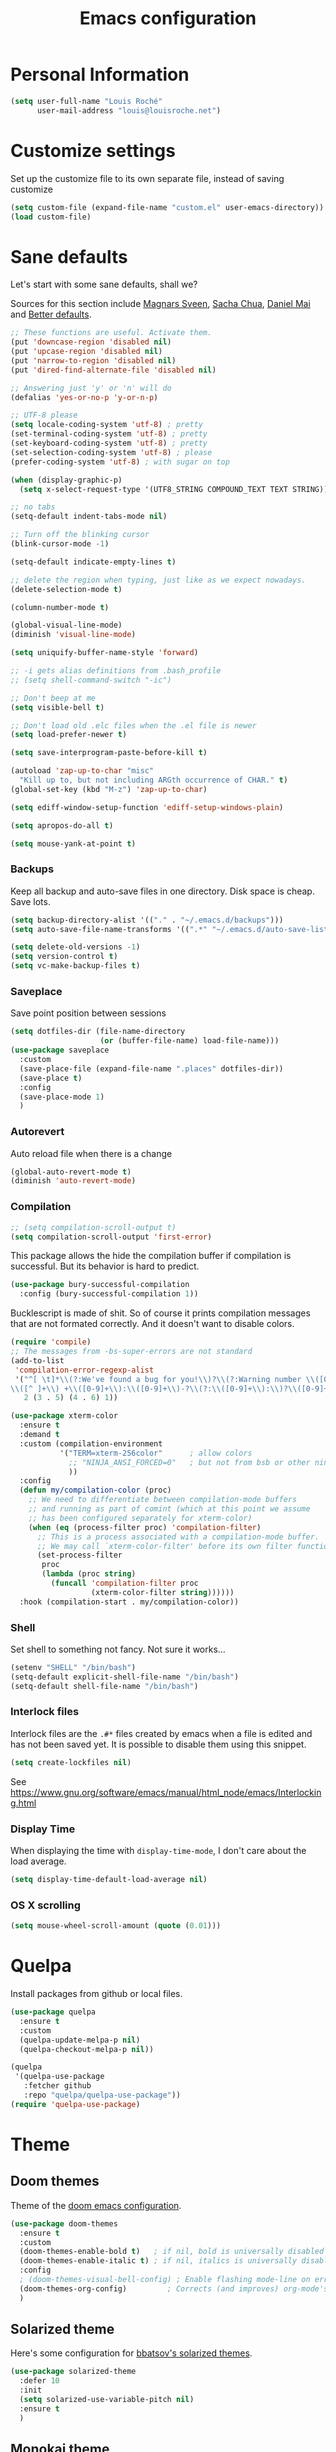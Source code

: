 #+TITLE: Emacs configuration
#+STARTUP: overview

# note: if there is at least one block marked with =:tangle yes=, all
# the other blocks won't be exported.

* Personal Information

#+BEGIN_SRC emacs-lisp
(setq user-full-name "Louis Roché"
      user-mail-address "louis@louisroche.net")
#+END_SRC

* Customize settings

Set up the customize file to its own separate file, instead of saving
customize

#+BEGIN_SRC emacs-lisp
(setq custom-file (expand-file-name "custom.el" user-emacs-directory))
(load custom-file)
#+END_SRC

* Sane defaults

Let's start with some sane defaults, shall we?

Sources for this section include [[https://github.com/magnars/.emacs.d/blob/master/settings/sane-defaults.el][Magnars Sveen]], [[http://pages.sachachua.com/.emacs.d/Sacha.html][Sacha Chua]], [[https://github.com/danielmai/.emacs.d/blob/master/config.org][Daniel
Mai]] and [[https://github.com/technomancy/better-defaults][Better defaults]].

#+BEGIN_SRC emacs-lisp
;; These functions are useful. Activate them.
(put 'downcase-region 'disabled nil)
(put 'upcase-region 'disabled nil)
(put 'narrow-to-region 'disabled nil)
(put 'dired-find-alternate-file 'disabled nil)

;; Answering just 'y' or 'n' will do
(defalias 'yes-or-no-p 'y-or-n-p)

;; UTF-8 please
(setq locale-coding-system 'utf-8) ; pretty
(set-terminal-coding-system 'utf-8) ; pretty
(set-keyboard-coding-system 'utf-8) ; pretty
(set-selection-coding-system 'utf-8) ; please
(prefer-coding-system 'utf-8) ; with sugar on top

(when (display-graphic-p)
  (setq x-select-request-type '(UTF8_STRING COMPOUND_TEXT TEXT STRING)))

;; no tabs
(setq-default indent-tabs-mode nil)

;; Turn off the blinking cursor
(blink-cursor-mode -1)

(setq-default indicate-empty-lines t)

;; delete the region when typing, just like as we expect nowadays.
(delete-selection-mode t)

(column-number-mode t)

(global-visual-line-mode)
(diminish 'visual-line-mode)

(setq uniquify-buffer-name-style 'forward)

;; -i gets alias definitions from .bash_profile
;; (setq shell-command-switch "-ic")

;; Don't beep at me
(setq visible-bell t)

;; Don't load old .elc files when the .el file is newer
(setq load-prefer-newer t)

(setq save-interprogram-paste-before-kill t)

(autoload 'zap-up-to-char "misc"
  "Kill up to, but not including ARGth occurrence of CHAR." t)
(global-set-key (kbd "M-z") 'zap-up-to-char)

(setq ediff-window-setup-function 'ediff-setup-windows-plain)

(setq apropos-do-all t)

(setq mouse-yank-at-point t)
#+END_SRC

*** Backups

Keep all backup and auto-save files in one directory. Disk space
is cheap. Save lots.

#+BEGIN_SRC emacs-lisp
(setq backup-directory-alist '(("." . "~/.emacs.d/backups")))
(setq auto-save-file-name-transforms '((".*" "~/.emacs.d/auto-save-list/" t)))

(setq delete-old-versions -1)
(setq version-control t)
(setq vc-make-backup-files t)
#+END_SRC

*** Saveplace

Save point position between sessions

#+BEGIN_SRC emacs-lisp
(setq dotfiles-dir (file-name-directory
                    (or (buffer-file-name) load-file-name)))
(use-package saveplace
  :custom
  (save-place-file (expand-file-name ".places" dotfiles-dir))
  (save-place t)
  :config
  (save-place-mode 1)
  )
#+END_SRC

*** Autorevert

Auto reload file when there is a change

#+BEGIN_SRC emacs-lisp
(global-auto-revert-mode t)
(diminish 'auto-revert-mode)
#+END_SRC

*** Compilation

#+BEGIN_SRC emacs-lisp
;; (setq compilation-scroll-output t)
(setq compilation-scroll-output 'first-error)
#+END_SRC

This package allows the hide the compilation buffer if compilation is
successful. But its behavior is hard to predict.

#+BEGIN_SRC emacs-lisp :tangle no
(use-package bury-successful-compilation
  :config (bury-successful-compilation 1))
#+END_SRC

Bucklescript is made of shit. So of course it prints compilation
messages that are not formated correctly. And it doesn't want to
disable colors.

#+BEGIN_SRC emacs-lisp
(require 'compile)
;; The messages from -bs-super-errors are not standard
(add-to-list
 'compilation-error-regexp-alist
 '("^[ \t]*\\(?:We've found a bug for you!\\)?\\(?:Warning number \\([0-9]+\\)\\)?[\n ]*\
\\([^ ]+\\) +\\([0-9]+\\):\\([0-9]+\\)-?\\(?:\\([0-9]+\\):\\)?\\([0-9]+\\)?$"
   2 (3 . 5) (4 . 6) 1))
#+END_SRC

#+BEGIN_SRC emacs-lisp
(use-package xterm-color
  :ensure t
  :demand t
  :custom (compilation-environment
           '("TERM=xterm-256color"      ; allow colors
             ;; "NINJA_ANSI_FORCED=0"   ; but not from bsb or other ninja users
             ))
  :config
  (defun my/compilation-color (proc)
    ;; We need to differentiate between compilation-mode buffers
    ;; and running as part of comint (which at this point we assume
    ;; has been configured separately for xterm-color)
    (when (eq (process-filter proc) 'compilation-filter)
      ;; This is a process associated with a compilation-mode buffer.
      ;; We may call `xterm-color-filter' before its own filter function.
      (set-process-filter
       proc
       (lambda (proc string)
         (funcall 'compilation-filter proc
                  (xterm-color-filter string))))))
  :hook (compilation-start . my/compilation-color))
#+END_SRC

*** Shell

Set shell to something not fancy. Not sure it works...

#+BEGIN_SRC emacs-lisp
(setenv "SHELL" "/bin/bash")
(setq-default explicit-shell-file-name "/bin/bash")
(setq-default shell-file-name "/bin/bash")
#+END_SRC

*** Interlock files

Interlock files are the ~.#*~ files created by emacs when a file
is edited and has not been saved yet. It is possible to disable
them using this snippet.

#+BEGIN_SRC emacs-lisp :tangle no
(setq create-lockfiles nil)
#+END_SRC

See https://www.gnu.org/software/emacs/manual/html_node/emacs/Interlocking.html

*** Display Time

When displaying the time with =display-time-mode=, I don't care about
the load average.

#+BEGIN_SRC emacs-lisp
(setq display-time-default-load-average nil)
#+END_SRC

*** OS X scrolling

#+BEGIN_SRC emacs-lisp
(setq mouse-wheel-scroll-amount (quote (0.01)))
#+END_SRC

* Quelpa

Install packages from github or local files.

#+BEGIN_SRC emacs-lisp
(use-package quelpa
  :ensure t
  :custom
  (quelpa-update-melpa-p nil)
  (quelpa-checkout-melpa-p nil))

(quelpa
 '(quelpa-use-package
   :fetcher github
   :repo "quelpa/quelpa-use-package"))
(require 'quelpa-use-package)
#+END_SRC

* Theme
** Doom themes

Theme of the [[https://github.com/hlissner/doom-emacs][doom emacs configuration]].

#+BEGIN_SRC emacs-lisp
(use-package doom-themes
  :ensure t
  :custom
  (doom-themes-enable-bold t)   ; if nil, bold is universally disabled
  (doom-themes-enable-italic t) ; if nil, italics is universally disabled
  :config
  ; (doom-themes-visual-bell-config) ; Enable flashing mode-line on errors
  (doom-themes-org-config)         ; Corrects (and improves) org-mode's native fontification.
  )
#+END_SRC

** Solarized theme

Here's some configuration for [[https://github.com/bbatsov/solarized-emacs/][bbatsov's solarized themes]].

#+BEGIN_SRC emacs-lisp :tangle no
(use-package solarized-theme
  :defer 10
  :init
  (setq solarized-use-variable-pitch nil)
  :ensure t
  )
#+END_SRC

** Monokai theme

#+BEGIN_SRC emacs-lisp :tangle no
(use-package monokai-theme
  :if (window-system)
  :ensure t
  :init
  (setq monokai-use-variable-pitch nil))
#+END_SRC

** Zenburn theme

Use zenburn in terminal by default

#+BEGIN_SRC emacs-lisp :tangle no
(use-package zenburn-theme
  :if (not window-system)
  :ensure t)
#+END_SRC

** Zerodark theme

A dark theme for Emacs, inspired from Niflheim and One Dark

#+BEGIN_SRC emacs-lisp :tangle no
(use-package zerodark-theme
  :ensure t)
#+END_SRC

** Convenient theme functions

#+BEGIN_SRC emacs-lisp
(defun switch-theme (theme)
  "Disables any currently active themes and loads THEME."
  ;; This interactive call is taken from `load-theme'
  (interactive
   (list
    (intern (completing-read "Load custom theme: "
                             (mapc 'symbol-name
                                   (custom-available-themes))))))
  (let ((enabled-themes custom-enabled-themes))
    (mapc #'disable-theme custom-enabled-themes)
    (load-theme theme t)))

(defun disable-active-themes ()
  "Disables any currently active themes listed in `custom-enabled-themes'."
  (interactive)
  (mapc #'disable-theme custom-enabled-themes))
#+END_SRC

** Choose theme

Use environment variables to choose theme.

#+BEGIN_SRC emacs-lisp
(setq my/default-theme 'doom-one-light)
(setq my/bad-id-theme 'whiteboard)

(defun my/print-env-theme (kind expected)
  (message "Looking for theme %s `%s' detected from the env..." kind expected))

(defun my/load-theme ()
  (let ((count-themes 1)
        (themes-ids (make-hash-table :size 30))
        (themes-names (make-hash-table :size 30 :test #'equal))
        (env-theme-name (getenv "EN"))
        (env-theme-id (getenv "EI")))
    (dolist (theme (custom-available-themes))
      (puthash count-themes theme themes-ids)
      (puthash (symbol-name theme) theme themes-names)
      (setq count-themes (+ 1 count-themes)))
    (when (or my/default-theme env-theme-name env-theme-id)
      (setq-local
       selected-theme
       (if env-theme-name
           (progn
             (my/print-env-theme "name" env-theme-name)
             (gethash env-theme-name themes-names my/bad-id-theme))
         (if env-theme-id
             (progn
               (my/print-env-theme "id" env-theme-id)
               (gethash (string-to-number env-theme-id) themes-ids my/bad-id-theme))
           my/default-theme)))
      (disable-active-themes)
      (message "Loading theme `%s'..." selected-theme)
      (load-theme selected-theme t))))

(my/load-theme)
#+END_SRC

** Solaire mode

=solaire-mode= is an aesthetic plugin that helps visually
distinguish file-visiting windows from other types of windows (like
popups or sidebars) by giving them a slightly different -- often
brighter -- background.

#+BEGIN_SRC emacs-lisp :tangle no
(use-package solaire-mode
  :ensure t
  :hook
  (after-change-major-mode . turn-on-solaire-mode)
  (after-revert . turn-on-solaire-mode)
  (minibuffer-setup . solaire-mode-in-minibuffer)
  :config
  (solaire-mode-swap-bg))
#+END_SRC

** Auto dim other buffers

#+BEGIN_SRC emacs-lisp :tangle no
(use-package auto-dim-other-buffers
  :ensure t
  :config (auto-dim-other-buffers-mode t))
#+END_SRC

* Font

And here's how we tell Emacs to use the font we want to use.

#+BEGIN_SRC emacs-lisp
(cond
 ((member "PragmataPro" (font-family-list))
  (set-face-attribute 'default nil :font "PragmataPro-10"))
 ((member "Ubuntu Mono" (font-family-list))
  (set-face-attribute 'default nil :font "Ubuntu Mono-10"))
 ((member "DejaVu Sans Mono" (font-family-list))
  (set-face-attribute 'default nil :font "DejaVu Sans Mono-10")))
#+END_SRC

Note: To view all fonts that are available to use, run the following:

#+BEGIN_SRC emacs-lisp :tangle no
(font-family-list)
#+END_SRC

* Terminal

Disable hl-line-mode when in a terminal.

#+BEGIN_SRC emacs-lisp
(add-hook 'after-change-major-mode-hook
          '(lambda () (hl-line-mode (if (equal major-mode 'term-mode) 0 1))))
#+END_SRC

* Mac customizations

There are configurations to make when running Emacs on macOS (hence the
"darwin" system-type check).

#+BEGIN_SRC emacs-lisp
(when (string-equal system-type "darwin")
  ;; delete files by moving them to the trash
  (setq delete-by-moving-to-trash t)
  (setq trash-directory "~/.Trash")

  ;; Don't make new frames when opening a new file with Emacs
  (setq ns-pop-up-frames nil)

  ;; set the Fn key as the hyper key
  (setq ns-function-modifier 'hyper)

  ;; Use Command-` to switch between Emacs windows (not frames)
  (bind-key "s-`" 'other-window)

  ;; Use Command-Shift-` to switch Emacs frames in reverse
  (bind-key "s-~" (lambda() () (interactive) (other-window -1)))

  ;; Because of the keybindings above, set one for `other-frame'
  (bind-key "s-1" 'other-frame)

  ;; Fullscreen!
  (setq ns-use-native-fullscreen nil) ; Not Lion style
  (bind-key "<s-return>" 'toggle-frame-fullscreen)

  ;; buffer switching
  (bind-key "s-{" 'previous-buffer)
  (bind-key "s-}" 'next-buffer)

  ;; Compiling
  (bind-key "H-c" 'compile)
  (bind-key "H-r" 'recompile)
  (bind-key "H-s" (defun save-and-recompile () (interactive) (save-buffer) (recompile)))

  ;; disable the key that minimizes emacs to the dock because I don't
  ;; minimize my windows
  ;; (global-unset-key (kbd "C-z"))

  ;; Not going to use these commands
  (put 'ns-print-buffer 'disabled t)
  (put 'suspend-frame 'disabled t))
#+END_SRC

~exec-path-from-shell~ makes the command-line path with Emacs's shell
match the same one on macOS.

#+BEGIN_SRC emacs-lisp
(use-package exec-path-from-shell
  :if (memq window-system '(mac ns))
  :ensure t
  :init
  (exec-path-from-shell-initialize))
#+END_SRC

* List buffers

ibuffer is the improved version of list-buffers.

#+BEGIN_SRC emacs-lisp
;; make ibuffer the default buffer lister.
(defalias 'list-buffers 'ibuffer)
#+END_SRC


source: http://ergoemacs.org/emacs/emacs_buffer_management.html

#+BEGIN_SRC emacs-lisp
(add-hook 'dired-mode-hook 'auto-revert-mode)

;; Also auto refresh dired, but be quiet about it
(setq global-auto-revert-non-file-buffers t)
(setq auto-revert-verbose nil)
#+END_SRC

* Projectile

#+BEGIN_SRC emacs-lisp
(use-package projectile
  :ensure t
  :init (setq projectile-keymap-prefix (kbd "C-c p"))
  :custom
  (projectile-completion-system 'helm)
  (projectile-enable-caching t)
  (projectile-switch-project-action #'helm-projectile-find-file)
  :config
  (projectile-global-mode)
  (helm-projectile-on))
#+END_SRC

#+BEGIN_SRC emacs-lisp
(use-package projectile-ripgrep
  :ensure t)
#+END_SRC

* Direnv

This direnv package works per file. It means that it will edit the
env each time the focus change from one file to another. Which also
mean that if a function like ~merlin-locate~ makes one jump into a
file not under a ~.envrc~ file the env will be lost in this file.

#+BEGIN_SRC emacs-lisp :tangle no
(use-package direnv
  :ensure t
  :config
  (direnv-mode))
#+END_SRC

* Flymake

#+BEGIN_SRC emacs-lisp
(defun next-flymake-error ()
  (interactive)
  (let ((err-buf nil))
    (condition-case err
        (setq err-buf (next-error-find-buffer))
      (error))
    (if err-buf
        (next-error)
      (progn
        (flymake-goto-next-error)
        (let ((err (get-char-property (point) 'help-echo)))
          (when err
            (message err)))))))

(use-package flymake
  :ensure t
  :bind
  ("C-c <f8>" . flymake-mode)
  ("C-c <f7>" . next-flymake-error)
  ("C-c <f6>"  . flymake-goto-next-error)
  ("<f7>" . next-error))
#+END_SRC

#+BEGIN_SRC emacs-lisp :tangle no
(use-package flymake-diagnostic-at-point
  :if (version<= "26.0" emacs-version)
  :after flymake
  :config
  (add-hook 'flymake-mode-hook #'flymake-diagnostic-at-point-mode))
#+END_SRC

* Eldoc

~eldoc-mode~ provides information about the symbol at point in the
echo area. Usually it is the signature of a function.

#+BEGIN_SRC emacs-lisp
(use-package eldoc
  :ensure t
  :hook (eval-expression-minibuffer-setup . eldoc-mode))
#+END_SRC

Display eldoc message in an overlay instead of echo area.

#+BEGIN_SRC emacs-lisp :tangle no
(use-package eldoc-overlay
  :ensure t)
#+END_SRC

#+BEGIN_SRC emacs-lisp :tangle no
(use-package eldoc-box
  :if (version<= "26.0" emacs-version)
  :quelpa ((eldoc-box :fetcher github :repo "casouri/eldoc-box"))
  :custom
  (eldoc-box-max-pixel-width 1400)
  (eldoc-box-max-pixel-height 800)
  :hook (eglot--managed-mode . eldoc-box-hover-mode-hook))
#+END_SRC

* Completion

I use company mode as a completion backend

#+BEGIN_SRC emacs-lisp
(use-package company
  :ensure t
  :custom
  (company-quickhelp-delay 0)
  (company-idle-delay nil)
  (company-tooltip-align-annotations t)
  :hook
  ((prog-mode utop-mode) . company-mode)
  :config
  (company-quickhelp-mode 1)
  :bind
  ("M-o" . company-complete))
#+END_SRC

Popup for documentation or help

#+BEGIN_SRC emacs-lisp
(use-package company-quickhelp
  :ensure t
  :bind (:map company-active-map
              ("M-h" . company-quickhelp-manual-begin))
  )
#+END_SRC

* Parentheses

Rainbow delimiters, to have a different color for each level of
=([{}])=.

#+BEGIN_SRC emacs-lisp
(use-package rainbow-delimiters
  :ensure t
  :hook (prog-mode . rainbow-delimiters-mode))
#+END_SRC

Smartparens aims to be a replacement for electric-pair-mode, paren,
autopair, paredit and other modes dedicated to balancing of
delimiters. It is supposed to be more powerful and work in every mode.

#+BEGIN_SRC emacs-lisp :tangle no
(use-package smartparens
  :ensure t
  :config
  (defun my/enable-smartparens-prog ()
    "Enable all smartparens mode."
    (interactive)
    (smartparens-mode)
    (smartparens-strict-mode)
    (show-smartparens-mode)
    (sp-use-smartparens-bindings)
    (require 'smartparens-config))
  (defun my/enable-smartparens-text ()
    "Enable minimal smartparens mode without any keybinding."
    (interactive)
    (smartparens-mode)
    (show-smartparens-mode))
  (defun sp-kill-region-or-word ()
    "Call `sp-kill-region' or `sp-backward-kill-word' depending
on whether or not a region is selected."
    (interactive)
    (if (and transient-mark-mode mark-active)
        (sp-kill-region (point) (mark))
      (sp-backward-kill-word 1)))
  :custom-face (sp-show-pair-match-content-face ((t (:inherit sp-show-pair-match-face))))
  :bind (:map smartparens-strict-mode-map ("C-w" . sp-kill-region-or-word)))
#+END_SRC

~show-paren-mode~ is smarter than smartparens to highlight between
keywords that are detected by SMIE.

#+BEGIN_SRC emacs-lisp
(use-package paren
  :ensure t
  :custom
  (show-paren-delay 0)
  (blink-matching-paren t)
  (blink-matching-paren-on-screen t)
  (show-paren-style 'expression)
  (blink-matching-paren-dont-ignore-comments t)
  :config (show-paren-mode))
#+END_SRC

It is a global minor mode. To enable it only for prog modes, this
trick can be used.

#+BEGIN_SRC emacs-lisp :tangle no
(show-paren-mode)          ;; activate the needed timer
(setq show-paren-mode nil) ;; The timer will do nothing if this is nil

(defun show-paren-local-mode ()
  (interactive)
  (make-local-variable 'show-paren-mode) ;; The value of shom-paren-mode will be local to this buffer.
  (setq show-paren-mode t))

(add-hook 'prog-mode-hook #'show-paren-local-mode)
#+END_SRC

Autopair is now replaced with electric-pair-mode.

#+BEGIN_SRC emacs-lisp
(use-package elec-pair
  :ensure t
  :config (electric-pair-mode))
#+END_SRC

When smartparens is not used, the classical paredit can be a good
backup.

#+BEGIN_SRC emacs-lisp
(use-package paredit
  :ensure t
  :config
  (defun paredit-kill-region-or-word ()
    "Call `paredit-kill-region' or `paredit-backward-kill-word' depending
on whether or not a region is selected."
    (interactive)
    (if (and transient-mark-mode mark-active)
        (paredit-kill-region (point) (mark))
      (paredit-backward-kill-word)))
  (unbind-key "M-?" paredit-mode-map)
  :hook
  ((emacs-lisp-mode dune-mode tuareg-mode) . paredit-mode))
#+END_SRC

For some modes like tuareg, I prefer to not use smartparens because it
doesn't handle the pair of keywords well. Paredit doesn't handle them
either, but it doesn't affect the default navigation function. Those
functions are working by default because tuareg is using a SMIE based
parser. Smartparens has its own version of the navigation functions
that are not good for ocaml yet.

#+BEGIN_SRC emacs-lisp :tangle no
(defun my/classic-parens ()
  "Disable smartparens and replace it with old school modes.

show-paren-mode + paredit + electric-pair-local-mode"
  (interactive)
  (smartparens-strict-mode -1)
  (smartparens-mode -1)
  (show-smartparens-mode -1)
  (show-paren-mode 1)
  (electric-pair-local-mode)
  (paredit-mode))
#+END_SRC

* Programming languages
** Ocaml/Reason
*** Utils

Util function to select where to load merlin from.

#+BEGIN_SRC emacs-lisp
(defun shell-cmd (cmd)
  "Returns the stdout output of a shell command or nil if the command returned
     an error"
  (car (ignore-errors (apply 'process-lines (split-string cmd)))))

(defun reason-cmd-where (cmd)
  (let ((where (shell-cmd cmd)))
    (if (string-equal "unknown flag ----where" where)
        nil
      where)))
(defun ocamlmerlin-where ()
  (reason-cmd-where "ocamlmerlin ----where"))
(defun refmt-where ()
  (reason-cmd-where "refmt ----where"))
(defun utop-where ()
  (reason-cmd-where "utop ----where"))
(defun opam-which (bin)
  (shell-cmd (format "opam exec -- which %s" bin)))

(setq opam-p (shell-cmd "which opam"))
(setq utop-p (shell-cmd "which utop"))
(setq reason-npm-p (utop-where))
#+END_SRC

*** Load opam

Setup environment variables using opam. To be used if the env is
not configured before to launch emacs.

#+BEGIN_SRC emacs-lisp :tangle no
(if opam-p
    (dolist (var (car (read-from-string (shell-command-to-string "opam config env --sexp"))))
      (setenv (car var) (cadr var))))
#+END_SRC

Add opam libs.

#+BEGIN_SRC emacs-lisp
(if opam-p
    (let ((opam-share (ignore-errors (car (process-lines "opam" "config" "var" "share")))))
      (when (and opam-share (file-directory-p opam-share))
        (add-to-list 'load-path (expand-file-name "emacs/site-lisp" opam-share)))))
#+END_SRC

*** ocp tools

Require ocp stuff first because of conflicts between shortcuts.
It is installed from opam, ~ensure~ is not required.

#+BEGIN_SRC emacs-lisp
(use-package ocp-indent :if (shell-cmd "which ocp-indent"))
(use-package ocp-index :if (shell-cmd "which ocp-index"))
#+END_SRC

*** caml, reasonml and tuareg modes

If no face is setup for ~merlin-type-face~, it will be set to
~caml-types-expr-face~ which is provided by ~caml~.

#+BEGIN_SRC emacs-lisp :tangle no
(use-package caml
  :ensure t)
#+END_SRC

The ~comment-continue~ variable is set so that multi lines comments
are not prefixed by ~*~. The length of ~comment-continue~ should be
the same as the length of ~comment-start~ to preserve indentation.

#+BEGIN_SRC emacs-lisp
(use-package tuareg
  :ensure t
  :bind (:map tuareg-mode-map
              ("M-;" . comment-dwim) ; restore default comment command
              ("C-w" . paredit-kill-region-or-word))
  :mode (("\\.ml[ily]?$" . tuareg-mode)
         ("\\.topml$" . tuareg-mode)
         ("\\.ocamlinit$" . tuareg-mode)
         ("^dune$" . dune-mode)
         ("^dune-project$" . dune-mode)
         ("^dune-workspace$" . dune-mode))
  :config
  (unbind-key "<backspace>" tuareg-mode-map)
  (load "tuareg-site-file")
  (defun my/setup-tuareg ()
    (interactive)
    (setq-local comment-style 'indent))
  :hook
  (tuareg-mode . my/setup-tuareg))
#+END_SRC

When using ~reason-mode~, we want to load merlin from
~node_modules~ if it is available there. Otherwise it will come
from opam.

#+BEGIN_SRC emacs-lisp
(use-package reason-mode
  :ensure t
  :bind (:map reason-mode-map
              ("C-M-\\" . refmt))
  :custom
  (refmt-width-mode 'fill)
  (refmt-command 'opam)
  :config
  (defun my/setup-reason-npm ()
    "When reason tools are only available from npm and not from an
opam switch, the configuration must be different."
    (message "Loading reason tools from npm...")
    (let* ((refmt-reason (refmt-where))
           (utop-reason (utop-where))
           (utop-base-dir (when utop-reason
                            (replace-regexp-in-string "bin/utop$" "" utop-reason)))
           (merlin-reason (ocamlmerlin-where))
           (merlin-base-dir (when merlin-reason
                              (replace-regexp-in-string "bin/ocamlmerlin$" "" merlin-reason))))
      ;; Add npm merlin.el to the emacs load path and tell emacs where to find ocamlmerlin
      (when merlin-base-dir
        (message "loading merlin from %s" (concat merlin-base-dir "share/emacs/site-lisp/"))
        (add-to-list 'load-path (concat merlin-base-dir "share/emacs/site-lisp/")))
      (when utop-base-dir
        (message "loading utop from %s" (concat utop-base-dir "share/emacs/site-lisp/"))
        (add-to-list 'load-path (concat utop-base-dir "share/emacs/site-lisp/")))
      (when refmt-reason
        (setq refmt-command refmt-reason)))
    (message "Loading reason tools from npm...done"))
  (when reason-npm-p (my/setup-reason-npm))
  (defun my/reason-npm-hook ()
    (when reason-npm-p
      (setq-local merlin-command (ocamlmerlin-where))))
  :hook (reason-mode . my/reason-npm-hook))
#+END_SRC

*** merlin

Configure merlin. Magical autocompletion and IDE features.

#+BEGIN_SRC emacs-lisp
(use-package merlin
  :custom
  (merlin-completion-with-doc t)
  (merlin-error-check-then-move nil)
  (merlin-command 'opam)
  :custom-face
  ;; (merlin-type-face ((t (:background "firebrick")))) ;; doom-one
  (merlin-type-face ((t (:background "#a0bcf8")))) ;; doom-one-light
  :bind (:map merlin-mode-map
              ;; ("M-." . merlin-locate)
              ;; ("M-," . merlin-pop-stack)
              ;; ("M-?" . merlin-occurrences)
              ("C-c m j" . merlin-jump)
              ("C-c m i" . merlin-locate-ident)
              ("C-c m e" . merlin-iedit-occurrences)
              ("C-c m d" . merlin-document))
  :hook
  ;; Start merlin on ml files
  ((reason-mode tuareg-mode) . merlin-mode)
  :config
  (setq company-backends (remove 'merlin-company-backend company-backends)))
#+END_SRC

*** merlin-eldoc

Enable automatic display of type and documentation of value at
point after a small delay. Provides a merlin backend to
~eldoc-mode~. Works for OCaml and Reason.

#+BEGIN_SRC emacs-lisp :tangle no
(quelpa '(merlin-eldoc :repo "Khady/merlin-eldoc" :fetcher github))
(add-hook 'tuareg-mode-hook #'merlin-eldoc-setup)
(add-hook 'reason-mode-hook #'merlin-eldoc-setup)
#+END_SRC

#+BEGIN_SRC emacs-lisp
(use-package merlin-eldoc
  ;; :load-path "/home/louis/Code/github/merlin-eldoc"
  :ensure t
  :custom
  (eldoc-echo-area-use-multiline-p t)
  (merlin-eldoc-max-lines 8)
  (merlin-eldoc-max-lines-function-arguments 1)
  (merlin-eldoc-type-verbosity 'min)
  (merlin-eldoc-function-arguments nil)
  (merlin-eldoc-doc nil)
  ;; start to replace merlin-eldoc with merlin-lsp
  (merlin-eldoc-type nil)
  :bind (:map merlin-mode-map
              ("C-c m p" . merlin-eldoc-jump-to-prev-occurrence)
              ("C-c m n" . merlin-eldoc-jump-to-next-occurrence))
  :hook ((tuareg-mode reason-mode) . merlin-eldoc-setup))
#+END_SRC

*** utop

#+BEGIN_SRC emacs-lisp
(use-package utop
  :if utop-p
  :diminish utop-minor-mode
  :custom (utop-edit-command t)
  :config
  (defun my/setup-utop (cmd &optional name)
    (setq my/utop-name (if name name cmd))
    (setq utop-command (format "%s -emacs" cmd))
    (setq utop-prompt
          (lambda ()
            (let ((prompt (format "%s[%d]> " my/utop-name utop-command-number)))
              (add-text-properties 0 (length prompt) '(face utop-prompt) prompt)
              prompt)))
    (utop-minor-mode))
  (defun my/setup-utop-tuareg ()
    (my/setup-utop "opam exec -- utop" "utop"))
  (defun my/setup-utop-reason ()
    (my/setup-utop "opam exec -- rtop" "rtop"))
  (defun my/setup-utop-dune (&optional path from)
    (let* ((from (if from from default-directory))
           (path (if path path default-directory))
           (rel-path-to (file-relative-name path from))
           (cmd (format "dune-utop.sh %S %S" from rel-path-to))
           (path-dirname (file-name-nondirectory (directory-file-name (file-name-directory path))))
           (name (format "[dune %s]" path-dirname)))
      (my/setup-utop cmd name)))
  :hook
  (tuareg-mode . my/setup-utop-tuareg)
  (reason-mode . my/setup-utop-reason))
#+END_SRC

*** Dune

#+BEGIN_SRC emacs-lisp
(use-package dune-flymake)
(use-package dune)
#+END_SRC

*** ocamlformat

#+BEGIN_SRC emacs-lisp
(use-package ocamlformat
  :commands (ocamlformat ocamlformat-before-save)
  :bind (:map tuareg-mode-map
              ("M-<iso-lefttab>" . ocamlformat)))
#+END_SRC

*** lsp

It is possible to use the ~ocaml-language-server~, which is a lsp
server for ocaml and reason, rather than calling merlin directly. It
also comes with some nice UI if ~lsp-ui~ is installed.

I find it not as complete or neat than using merlin + merlin-eldoc for
now, so this is not enabled by default.

#+BEGIN_SRC emacs-lisp :tangle no
(use-package lsp-ocaml
  :ensure t
  :hook (tuareg-mode . lsp-ocaml-enable))
#+END_SRC

~ocaml-language-server~ has to be in the path. It can be installed
with yarn global. It will be in ~yarn global bin~.

#+begin_src emacs-lisp
(defun my/merlin-lsp--current-font-among-fonts-p (pos fonts)
  "If current font at POS is among FONTS."
  (let* ((fontfaces (get-text-property pos 'face)))
    (when (not (listp fontfaces))
      (setf fontfaces (list fontfaces)))
    (delq nil
          (mapcar (lambda (f)
                    (member f fonts))
                  fontfaces))))

(defun my/merlin-lsp--in-comment-p (pos)
  "Return non-nil if character at POS is comment or documentation.
This is done by comparing font face.  So a mode such as
`tuareg-mode' or `reason-mode' must be activated in the buffer
before to call this function."
  (my/merlin-lsp--current-font-among-fonts-p pos '(font-lock-comment-face
                                                     font-lock-comment-delimiter-face
                                                     font-lock-doc-face)))

(defun my/merlin-lsp--in-string-p (pos)
  "Return non-nil if character at POS is string.
This is done by comparing font face.  So a mode such as
`tuareg-mode' or `reason-mode' must be activated in the buffer
before to call this function."
  (my/merlin-lsp--current-font-among-fonts-p pos '(font-lock-string-face)))

(defun my/merlin-lsp--in-keyword-p (pos)
  "Return non-nil if character at POS is keyword.
This is done by comparing font face.  So a mode such as
`tuareg-mode' or `reason-mode' must be activated in the buffer
before to call this function."
  (my/merlin-lsp--current-font-among-fonts-p pos '(tuareg-font-lock-governing-face
                                                     font-lock-keyword-face)))

(defun my/merlin-lsp--in-operator-p (pos)
  "Return non-nil if character at POS is operator.
This is done by comparing font face.  So a mode such as
`tuareg-mode' or `reason-mode' must be activated in the buffer
before to call this function."
  (my/merlin-lsp--current-font-among-fonts-p pos '(tuareg-font-lock-operator-face)))

(defun my/merlin-lsp--valid-type-position-p (pos)
  "Return non-nil if POS is in a place valid to get a type."
  (let ((symbol (thing-at-point 'symbol))
        (operator (my/merlin-lsp--in-operator-p pos))
        (string (my/merlin-lsp--in-string-p pos))
        (comment (my/merlin-lsp--in-comment-p pos))
        (keyword (my/merlin-lsp--in-keyword-p pos)))
    (and (or symbol operator string)
         (not comment)
         (or (not keyword) string))))


(use-package helm-lsp :ensure t)
(use-package lsp-ui
  :ensure t
  :custom
  (lsp-ui-doc-position 'bottom)
  (lsp-ui-doc-header t)
  (lsp-ui-sideline-enable nil)
  (lsp-ui-peek-peek-height 5))
(use-package company-lsp
  :ensure t
  :custom
  (company-lsp-cache-candidates nil)
  :config
  (push 'company-lsp company-backends))
(use-package lsp-mode
  :ensure t
  :custom
  ;; (lsp-print-io t)
  ;; (lsp-trace t)
  (lsp-eldoc-render-all nil)
  :config
  (lsp-register-client
   (make-lsp-client
    :new-connection (lsp-stdio-connection
                     (lambda () (opam-which "ocamlmerlin-lsp")))
    :major-modes '(caml-mode tuareg-mode reason-mode)
    :server-id 'ocamlmerlin-lsp))
  (defun my/merlin-lsp--on-hover ()
    (when (my/merlin-lsp--valid-type-position-p (point))
      (lsp-hover)))
  (defun my/merlin-lsp-setup-eldoc ()
    (setq-local lsp-eldoc-hook '(my/merlin-lsp--on-hover)))
  :bind (:map lsp-ui-mode-map
              ([remap xref-find-references] . lsp-ui-peek-find-references))
  :hook
  ((tuareg-mode reason-mode) . lsp)
  ((tuareg-mode reason-mode) . my/merlin-lsp-setup-eldoc))
#+end_src

#+BEGIN_SRC fish
yarn global add ocaml-language-server
#+END_SRC

** Typescript

#+BEGIN_SRC emacs-lisp
(use-package tide
  :ensure t
  :bind (:map tide-mode-map
              ("M-?" . tide-references)
              ("C-c C-e" . tide-rename-symbol)
              ("C-c C-x" . flycheck-next-error))
  :init
  (defun my/setup-tide-mode ()
    (interactive)
    (tide-setup)
    (flycheck-mode +1)
    (setq flycheck-check-syntax-automatically '(save mode-enabled idle-change))
    ;; (flycheck-add-next-checker 'typescript-tide '(t . typescript-tslint) 'append)
    (eldoc-mode +1)
    (tide-hl-identifier-mode +1)
    ;; company is an optional dependency. You have to
    ;; install it separately via package-install
    ;; `M-x package-install [ret] company`
    (company-mode +1))
  :hook
  ((typescript-mode js2-mode) . my/setup-tide-mode))
  ;; (add-hook 'typescript-mode-hook #'setup-tide-mode)
  ;; (add-hook 'js2-mode-hook #'setup-tide-mode))
#+END_SRC

** Javascript

#+BEGIN_SRC emacs-lisp :tangle no
(use-package indium
  :ensure t)
#+END_SRC

#+BEGIN_SRC emacs-lisp
(use-package js2-mode
  :ensure t
  :mode "\\.js\\'"
  :custom
  (js-indent-level 2)
  )
#+END_SRC

#+BEGIN_SRC emacs-lisp
(use-package web-mode
  :ensure t)
#+END_SRC

** Json

#+BEGIN_SRC emacs-lisp
(use-package json-mode
  :ensure t)
#+END_SRC

#+BEGIN_SRC emacs-lisp
(use-package json-reformat
  :ensure t
  :custom
  (json-reformat:indent-width 1)
  )
#+END_SRC

Based on [[https://emacs.cafe/emacs/guest-post/2017/06/26/hierarchy.html][hierarchy.el]]:

#+BEGIN_SRC emacs-lisp
(use-package tree-mode
  :ensure t)

(use-package json-navigator
  :ensure t)
#+END_SRC

** Python

Python has a big jedi package to have completion and many other nice things.

#+BEGIN_SRC emacs-lisp :tangle no
(use-package jedi
  :ensure t)
#+END_SRC

** Rust

#+BEGIN_SRC emacs-lisp
(use-package rust-mode
  :ensure t
  :defer t)
#+END_SRC

** Markdown

#+BEGIN_SRC emacs-lisp
(use-package markdown-mode
  :ensure t)
#+END_SRC

** Protobuf

#+BEGIN_SRC emacs-lisp
(use-package protobuf-mode
  :ensure t)
#+END_SRC

** Puppet

#+BEGIN_SRC emacs-lisp
(use-package puppet-mode
  :ensure t)
#+END_SRC

** Yaml

#+BEGIN_SRC emacs-lisp
(use-package yaml-mode
  :ensure t)
#+END_SRC

** Nginx

#+BEGIN_SRC emacs-lisp
(use-package nginx-mode
  :ensure t)
#+END_SRC

** Lisp

#+BEGIN_SRC emacs-lisp
(use-package macrostep
  :ensure t
  :bind ("C-c e m" . macrostep-expand))
#+END_SRC

#+BEGIN_SRC emacs-lisp
(use-package elisp-def
  :ensure t
  :hook (emacs-lisp-mode . elisp-def-mode))
#+END_SRC

~package-lint~ to check files that are emacs libraries

#+BEGIN_SRC emacs-lisp
(use-package package-lint
  :ensure t)
#+END_SRC

** Fish

I use fish as a shell

#+BEGIN_SRC emacs-lisp
(use-package fish-completion
  :ensure t
  :config (when (and (executable-find "fish")
                     (require 'fish-completion nil t))
            (global-fish-completion-mode)))
#+END_SRC

#+BEGIN_SRC emacs-lisp
(use-package fish-mode
  :ensure t)
#+END_SRC

*** dir locals

Then it is possible to create a ~.dir-locals.el~ file to setup
compilation and utop commands.

#+BEGIN_SRC emacs-lisp :tangle no
((nil
  (eval progn
        (require 'projectile)
        (puthash
         (projectile-project-root)
         "make -C backend/api byte" projectile-compilation-cmd-map)))
 ("src"
  (tuareg-mode
   (eval progn
         (my/setup-utop-dune
          (format "%sbackend/api/src/" (projectile-project-root)))))))
#+END_SRC

* Whitespace

#+BEGIN_SRC emacs-lisp
(use-package whitespace
  :ensure t
  :diminish global-whitespace-mode
  :custom
  (whitespace-style '(face empty tabs lines-tail trailing))
  (whitespace-line-column 160)
  :config
  (global-whitespace-mode t)
  )
#+END_SRC

* Editorconfig

Same indentation rules everywhere.

#+BEGIN_SRC emacs-lisp
(use-package editorconfig
  :diminish
  :ensure t
  :config (editorconfig-mode t))
#+END_SRC

* Indentation

#+BEGIN_SRC emacs-lisp
(use-package aggressive-indent
  :ensure t
  ;; :config
  ;; (global-aggressive-indent-mode 1)
  ;; (dolist (mode '(tuareg-mode reason-mode))
  ;;   (add-to-list 'aggressive-indent-excluded-modes mode))
  )
#+END_SRC

* Evil

I will use it, one day... For now it is used to jump from opening
to closing keywords in ocaml.

#+BEGIN_SRC emacs-lisp :tangle no
(use-package evil
  :ensure t)
#+END_SRC

When jumping between sexp does not work, it might be useful to use
this ~evil-matchit~ package. It contains some bugs for ocaml.

#+BEGIN_SRC emacs-lisp :tangle no
(use-package evil-matchit
  :ensure t
  :config (global-evil-matchit-mode 1)
  :bind ("C-%" . evilmi-jump-items))
#+END_SRC

* Git

Number of columns in a git commit message

#+BEGIN_SRC emacs-lisp
(setq git-commit-summary-max-length 72)
#+END_SRC

** Magit

A great interface for git projects. It's much more pleasant to use
than the git interface on the command line. Use an easy keybinding to
access magit.

#+BEGIN_SRC emacs-lisp
(use-package magit
  :ensure t
  :custom
  (magit-display-buffer-function #'magit-display-buffer-fullframe-status-v1)
  (magit-log-margin '(t "%Y-%m-%d %H:%M " magit-log-margin-width t 18)))
#+END_SRC
** Forge

#+BEGIN_SRC emacs-lisp
(use-package forge
  :ensure t
  :after magit
  :config
  (add-to-list 'forge-alist
               '("git.ahrefs.com"
                 "git.ahrefs.com/api"
                 "git.ahrefs.com"
                 forge-github-repository)))
#+END_SRC

** Magithub

#+BEGIN_SRC emacs-lisp :tangle no
(use-package magithub
  :after magit
  :ensure t
  :config
  ; (add-to-list 'magithub-github-hosts "git.ahrefs.com")
  (magithub-feature-autoinject t))
#+END_SRC

** git links

For magit buffers
https://github.com/magit/orgit

#+BEGIN_SRC emacs-lisp
(use-package orgit
  :ensure t)
#+END_SRC

All git links
https://orgmode.org/worg/org-contrib/org-git-link.html

#+BEGIN_SRC emacs-lisp
(use-package org-git-link)
#+END_SRC

** Git gutter

~git-gutter~ is explicitely installed because it can't be diminished
from ~git-gutter-fringe~.

#+BEGIN_SRC emacs-lisp
(use-package git-gutter
  :ensure t
  :diminish
  )

(use-package git-gutter-fringe
  :ensure t
  :custom
  (git-gutter-fr:side 'right-fringe)
  :config
  (set-face-foreground 'git-gutter-fr:modified "yellow")
  (set-face-foreground 'git-gutter-fr:added    "blue")
  (set-face-foreground 'git-gutter-fr:deleted  "white")
  (global-git-gutter-mode)
  )
#+END_SRC

** Github
*** git-link

There are plenty of alternatives. This one seems to work, so why
bother with other packages?

#+BEGIN_SRC emacs-lisp
(use-package git-link
  :ensure t
  :custom (git-link-use-commit 't)
  :config (add-to-list 'git-link-remote-alist
               '("git\\.ahrefs\\.com" git-link-github)))
#+END_SRC

* Mercurial
** Monky

#+BEGIN_SRC emacs-lisp :tangle no
(use-package monky
  :ensure t)
#+END_SRC

** ahg

#+BEGIN_SRC emacs-lisp :tangle no
(use-package ahg
  :ensure t)
#+END_SRC

* Helm

https://github.com/emacs-helm/helm/wiki/Fuzzy-matching

#+BEGIN_SRC emacs-lisp
(use-package helm
  :ensure t
  :diminish helm-mode
  :config
  (helm-mode t)
  :custom
  (helm-mode-fuzzy-match t)
  (helm-completion-in-region-fuzzy-match t)
  (helm-M-x-fuzzy-match t)
  (helm-recentf-fuzzy-match t)
  (helm-ff-fuzzy-matching t)
  (helm-buffers-fuzzy-matching t)
  :bind (("C-c h" . helm-command-prefix)
         ("C-x b" . helm-mini)
         ("C-`" . helm-resume)
         ("M-x" . helm-M-x)
         ("M-y" . helm-show-kill-ring)
         ("C-x C-f" . helm-find-files)))
#+END_SRC

#+BEGIN_SRC emacs-lisp
(use-package helm-projectile
  :ensure t
  :config
  (helm-projectile-on))
#+END_SRC

#+BEGIN_SRC emacs-lisp
(use-package helm-swoop
  :ensure t
  :bind
  ("C-S-s" . helm-swoop)
  ("M-i" . helm-multi-swoop-projectile)
  ("M-I" . helm-swoop-back-to-last-point))
#+END_SRC

#+BEGIN_SRC emacs-lisp :tangle no
(use-package helm-ag
  :ensure t)
#+END_SRC

#+BEGIN_SRC emacs-lisp :tangle no
(use-package org-projectile-helm
  :ensure t)
#+END_SRC

* Restclient

See [[http://emacsrocks.com/e15.html][Emacs Rocks! Episode 15]] to learn how restclient can help out with
testing APIs from within Emacs. The HTTP calls you make in the buffer
aren't constrainted within Emacs; there's the
=restclient-copy-curl-command= to get the equivalent =curl= call
string to keep things portable.

#+BEGIN_SRC emacs-lisp
(use-package restclient
  :ensure t
  :mode ("\\.restclient\\'" . restclient-mode))
#+END_SRC

* Elasticsearch

It is convenient to be able to query elasticsearch from emacs. It can
be done from restclient or ob-html. But ~es-mode~ comes with some nice
things like tables when using ~ob-elasticsearch~.

#+BEGIN_SRC emacs-lisp
(use-package es-mode
  :ensure t)
#+END_SRC

* Org mode
** Installation

Although Org mode ships with Emacs, the latest version can be installed externally. The configuration here follows the [[http://orgmode.org/elpa.html][Org mode ELPA installation instructions]].
#+BEGIN_SRC emacs-lisp
(use-package org
  :pin "org"
  :ensure org-plus-contrib
  :bind (("C-c l" . org-store-link)
         ("C-c c" . org-capture)
         ("C-c a" . org-agenda)))
#+END_SRC

On Org mode version 9 I wasn't able to execute source blocks out of the box. [[https://emacs.stackexchange.com/a/28604][Others have ran into the same issue too]]. The solution is to remove the .elc files from the package directory:

#+BEGIN_SRC sh :var ORG_DIR=(let* ((org-v (cadr (split-string (org-version nil t) "@"))) (len (length org-v))) (substring org-v 1 (- len 2)))
echo "removing $(ls -1 ${ORG_DIR}/*.elc | wc -l) files from ${ORG_DIR}"
rm -f ${ORG_DIR}/*.elc
#+END_SRC

** Org extentions installation

Enable =org-tempo= to enable =<s= template expansion

#+begin_src emacs-lisp
(use-package org-tempo)
(add-to-list 'org-structure-template-alist '("w" . "src emacs-lisp"))
#+end_src

=ob-http=: curl queries from org files.

#+BEGIN_SRC emacs-lisp
(use-package ob-http
  :ensure t)
#+END_SRC

=ob-restclient=: an alternative

#+BEGIN_SRC emacs-lisp
(use-package ob-restclient
  :ensure t)
#+END_SRC

It comes with a completion backend for company

#+BEGIN_SRC emacs-lisp :tangle no
(use-package company-restclient
  :ensure t
  :config (add-to-list 'company-backends 'company-restclient))
#+END_SRC

=org-projectile=: org todo per project

#+BEGIN_SRC emacs-lisp :tangle no
(use-package org-projectile
  :bind (("C-c n p" . org-projectile-project-todo-completing-read))
  :config
  (progn
    (setq org-projectile-projects-file
          "/your/path/to/an/org/file/for/storing/projects.org")
    (setq org-agenda-files (append org-agenda-files (org-projectile-todo-files)))
    (push (org-projectile-project-todo-entry) org-capture-templates))
  :ensure t)
#+END_SRC

Use =htmlize= to export org to html.

#+BEGIN_SRC emacs-lisp
(use-package htmlize
  :ensure t)
#+END_SRC

#+BEGIN_SRC emacs-lisp
(use-package ox-epub
  :ensure t)
#+END_SRC

** Org agenda

Load all notes from the =~/Notes/*.org= files.

#+BEGIN_SRC emacs-lisp
(setq org-agenda-files (file-expand-wildcards "~/Notes/*.org"))
#+END_SRC

Learned about [[https://github.com/sachac/.emacs.d/blob/83d21e473368adb1f63e582a6595450fcd0e787c/Sacha.org#org-agenda][this =delq= and =mapcar= trick from Sacha Chua's config]].

#+BEGIN_SRC emacs-lisp :tangle no
(setq org-agenda-files
      (delq nil
            (mapcar (lambda (x) (and (file-exists-p x) x))
                    '("~/Notes"))))
#+END_SRC

Easy standup at work.

#+BEGIN_SRC emacs-lisp
(setq org-enforce-todo-dependencies t)
(setq org-log-done 'time)

(defun my/date-n-days-ago (n)
  (format-time-string "[%Y-%m-%d]" (time-subtract (current-time) (days-to-time n))))

(setq org-agenda-custom-commands
      '(("w" . "Standup")
        ("wd" "Week day"
         ((tags (concat "+TODO=\"DONE\"" "+CLOSED>=\"" (my/date-n-days-ago 1) "\""))
          (todo "IN-PROGRESS")
          (tags-todo "+TODO=\"TODO\"+@URGENT")
          (tags-todo (concat "+DEADLINE<=\"" (my/date-n-days-ago 0) "\""))
          (tags-todo (concat "+DEADLINE>\"" (my/date-n-days-ago 0) "\""))
          (tags-todo "@inbox")
          )
         "yesterday")
        ("we" "Weekend"
         ((tags (concat "+TODO=\"DONE\"+CLOSED>=\"" (my/date-n-days-ago 3) "\""))
          (todo "IN-PROGRESS")
          (tags-todo "+@URGENT+TODO=\"TODO\"")
          (tags-todo (concat "+DEADLINE<=\"" (my/date-n-days-ago 0) "\""))
          (tags-todo (concat "+DEADLINE>\"" (my/date-n-days-ago 0) "\""))
          (tags-todo "@inbox")
          )
         "last 3 days")
        ("1" "ongoing work" tags-tree
         (concat
          "+TODO=\"DONE\"+CLOSED>=\"" (my/date-n-days-ago 1) "\""
          "|+TODO=\"IN-PROGRESS\""
          "|+@URGENT+TODO=\"TODO\""
          ))
        ))
#+END_SRC

Some config

#+BEGIN_SRC emacs-lisp
(setq org-refile-targets (quote (("ahrefs.org" :tag . "done")
                                 ("ahrefs.org" :regexp . "Tasks"))))
(setq org-outline-path-complete-in-steps nil)         ; Refile in a single go
(setq org-refile-use-outline-path t)                  ; Show full paths for refiling
(setq org-agenda-tags-column -100) ; take advantage of the screen width

(setq org-capture-templates '(("a" "Todo [inbox]" entry
                               (file+headline "~/Notes/ahrefs.org" "Inbox")
                               "** TODO %i%?")
                              ("t" "Deadline [inbox]" entry
                               (file+headline "~/Notes/ahrefs.org" "Inbox")
                               "** TODO %i%? %^g\n   DEADLINE:%^{Deadline}t")
                              ))

;; Place tags close to the right-hand side of the window
(add-hook 'org-finalize-agenda-hook 'place-agenda-tags)
(defun place-agenda-tags ()
  "Put the agenda tags by the right border of the agenda window."
  (setq org-agenda-tags-column (- 4 (window-width)))
  (org-agenda-align-tags))
#+END_SRC

** Org setup

Speed commands are a nice and quick way to perform certain actions
while at the beginning of a heading. It's not activated by default.

See the doc for speed keys by checking out [[elisp:(info%20"(org)%20speed%20keys")][the documentation for
speed keys in Org mode]].

#+BEGIN_SRC emacs-lisp
(setq org-use-speed-commands t)
#+END_SRC

#+BEGIN_SRC emacs-lisp
(setq org-image-actual-width 550)
#+END_SRC

#+BEGIN_SRC emacs-lisp
(setq org-highlight-latex-and-related '(latex script entities))
#+END_SRC

Disable =validate= link at the end of html export

#+BEGIN_SRC emacs-lisp
(setq org-html-validation-link nil)
#+END_SRC

#+BEGIN_SRC emacs-lisp
(setq org-startup-folded 'fold)
#+END_SRC

#+BEGIN_SRC emacs-lisp
(setq org-html-htmlize-output-type 'css)
#+END_SRC

#+BEGIN_SRC emacs-lisp
(setq org-adapt-indentation nil)
#+END_SRC

** Org babel languages

#+BEGIN_SRC emacs-lisp
(org-babel-do-load-languages
 'org-babel-load-languages
 '((python . t)
   (C . t)
   (calc . t)
   (latex . t)
   (java . t)
   (ruby . t)
   (lisp . t)
   (scheme . t)
   (shell . t)
   (sqlite . t)
   (js . t)
   (http . t)
   (restclient . t)
   (elasticsearch . t)))
#+END_SRC

It is possible to skip the confimation evaluation for a set of
languages. Not enabled.

#+BEGIN_SRC emacs-lisp :tangle no
(defun my-org-confirm-babel-evaluate (lang body)
  "Do not confirm evaluation for these languages."
  (not (or (string= lang "C")
           (string= lang "java")
           (string= lang "python")
           (string= lang "emacs-lisp")
           (string= lang "sqlite"))))
(setq org-confirm-babel-evaluate 'my-org-confirm-babel-evaluate)
#+END_SRC

** Org babel/source blocks

I like to have source blocks properly syntax highlighted and with the
editing popup window staying within the same window so all the windows
don't jump around. Also, having the top and bottom trailing lines in
the block is a waste of space, so we can remove them.

I noticed that fontification doesn't work with markdown mode when the
block is indented after editing it in the org src buffer---the leading
=#s= for headers don't get fontified properly because they appear as Org
comments. Setting ~org-src-preserve-indentation~ makes things
consistent as it doesn't pad source blocks with leading spaces.

#+BEGIN_SRC emacs-lisp
(setq org-src-fontify-natively t
      org-src-window-setup 'current-window
      org-src-strip-leading-and-trailing-blank-lines t
      org-src-preserve-indentation t
      org-src-tab-acts-natively t)
#+END_SRC

** Org publish

#+BEGIN_SRC emacs-lisp
(setq org-publish-project-alist
      '(("posts-org"
         :base-directory "~/Notes/posts"
         :base-extension "org"
         :publishing-directory "~/Notes/publish"
         :publishing-function org-html-publish-to-html
         :htmlized-source t
         :html-doctype "html5"
         :html-head-include-default-style nil
         :html-html5-fancy t
         :html-htmlized-css-url "/org.css" ; from https://github.com/gongzhitaao/orgcss
         :section-numbers nil
         :auto-sitemap t
         :html-postamble
         "<a class=\"author\" href=\"https://khady.info\">%a</a> <span class=\"date\">%d</span>
          <span class=\"creator\">%c</span>"
         :html-link-home "archive.html"
         :sitemap-filename "archive.org"
         :sitemap-title "Archive"
         :sitemap-sort-files anti-chronologically
         :sitemap-style list
         :with-statistics-cookies nil)
        ("posts-static"
         :base-directory "~/Notes/posts/"
         :base-extension "css"
         :publishing-directory "~/Notes/publish/"
         :recursive t
         :publishing-function org-publish-attachment)
        ("posts" :components ("posts-org" "posts-static"))))
#+END_SRC

#+BEGIN_SRC emacs-lisp
(add-to-list 'org-structure-template-alist
             '("b" . "#+TITLE: ?
,#+DATE: ?
,#+DESCRIPTION: ?
,#+KEYWORDS: ?
,#+LANGUAGE: en
,#+BEGIN_PREVIEW
,#+END_PREVIEW"))
#+END_SRC

* Iedit

#+BEGIN_SRC emacs-lisp
(use-package iedit
  :ensure t)
#+END_SRC

* Expand region

Expand region increases the selected region by semantic units. Just
keep pressing the key until it selects what you want.

#+BEGIN_SRC emacs-lisp :tangle no
(use-package expand-region
  :ensure t
  :bind
  ("C-=" . 'er/expand-region)
  )
#+END_SRC

* Multiple cursors

#+BEGIN_SRC emacs-lisp
(use-package multiple-cursors
  :ensure t
  :bind
  ("C-<" . mc/mark-previous-like-this)
  ("C->" . mc/mark-next-like-this)
  )
#+END_SRC

* Linum

It's seems to be a challenge to display line numbers. For
performances reasons, people say to use ~nlinum~. But I can't do
customization as with the normal linum mode.

#+BEGIN_SRC emacs-lisp
(use-package linum
  :custom
  (linum-format " %2d") ; numbers in the line gutter don't touch the left
  :config
  (global-linum-mode)
  (defcustom linum-disabled-modes-list '(eshell-mode wl-summary-mode compilation-mode org-mode text-mode dired-mode doc-view-mode)
    "* List of modes disabled when global linum mode is on"
    :type '(repeat (sexp :tag "Major mode"))
    :tag " Major modes where linum is disabled: "
    :group 'linum
    )
  (defcustom linum-disable-starred-buffers 't
    "* Disable buffers that have stars in them like *Gnu Emacs*"
    :type 'boolean
    :group 'linum)

  (defun linum-on ()
    "* When linum is running globally, disable line number in modes defined in `linum-disabled-modes-list'. Changed by linum-off. Also turns off numbering in starred modes like *scratch*"

    (unless (or (minibufferp) (member major-mode linum-disabled-modes-list)
                (and linum-disable-starred-buffers (string-match "*" (buffer-name)))
                )
      (linum-mode 1)))
  )

#+END_SRC

#+BEGIN_SRC emacs-lisp :tangle no
(use-package nlinum
  :ensure t)
#+END_SRC

#+BEGIN_SRC emacs-lisp :tangle no
(use-package nlinum-relative
  :ensure t)
#+END_SRC

* Helpful

#+BEGIN_SRC emacs-lisp
(use-package helpful
  :ensure t
  :bind
  ("C-h f" . helpful-callable)
  ("C-h v" . helpful-variable)
  ("C-h k" . helpful-key))
#+END_SRC

* Regexp

I never took time to really use this...

#+BEGIN_SRC emacs-lisp :tangle no
(use-package visual-regexp
  :ensure t)
#+END_SRC

#+BEGIN_SRC emacs-lisp :tangle no
(use-package visual-regexp-steroids
  :ensure t)
#+END_SRC

* Undo Tree

#+BEGIN_SRC emacs-lisp
(use-package undo-tree
  :ensure t
  :diminish
  :config
  (global-undo-tree-mode)
  )
#+END_SRC

* Big files/lines

#+BEGIN_SRC emacs-lisp
(use-package vlf
  :ensure t)
#+END_SRC

* Scratch

Convenient package to create =*scratch*= buffers that are based on the
current buffer's major mode. This is more convienent than manually
creating a buffer to do some scratch work or reusing the initial
=*scratch*= buffer.

#+BEGIN_SRC emacs-lisp
(use-package scratch
  :ensure t
  :commands scratch)
#+END_SRC

* GDB

#+BEGIN_SRC emacs-lisp
(setq-default gdb-many-windows t)
#+END_SRC

* Frame/windows management
** Winner

Keep an history of window positions and jump back to any previous
configuration.

#+BEGIN_SRC emacs-lisp
(use-package winner
  :ensure t
  :config
  (winner-mode))
#+END_SRC

** Resize

Convenient keybindings to resize windows.

#+BEGIN_SRC emacs-lisp
(bind-key "M-S-C-<left>" 'shrink-window-horizontally)
(bind-key "M-S-C-<right>" 'enlarge-window-horizontally)
(bind-key "M-S-C-<down>" 'shrink-window)
(bind-key "M-S-C-<up>" 'enlarge-window)
#+END_SRC

** Windmove

Bind arrow keys to move between windows:

#+BEGIN_SRC emacs-lisp :tangle no
(bind-key "M-<up>" 'windmove-up)
(bind-key "M-<down>" 'windmove-down)
(bind-key "M-<right>" 'windmove-right)
(bind-key "M-<left>" 'windmove-left)
#+END_SRC

It could be done like this too:

#+BEGIN_SRC emacs-lisp :tangle no
(use-package windmove
  :config
  (windmove-default-keybindings 'ctrl))
#+END_SRC

Combine windmove with framemove

#+BEGIN_SRC emacs-lisp :tangle no
(use-package framemove
  :quelpa ((framemove :fetcher github :repo "emacsmirror/framemove"))
  :custom (framemove-hook-into-windmove t))
#+END_SRC

** Split

Whenever I split windows, I usually do so and also switch to the other
window as well, so might as well rebind the splitting key bindings to
do just that to reduce the repetition.

#+BEGIN_SRC emacs-lisp
(defun vsplit-other-window ()
  "Splits the window vertically and switches to that window."
  (interactive)
  (split-window-vertically)
  (other-window 1 nil))
(defun hsplit-other-window ()
  "Splits the window horizontally and switches to that window."
  (interactive)
  (split-window-horizontally)
  (other-window 1 nil))

(bind-key "C-x 2" 'vsplit-other-window)
(bind-key "C-x 3" 'hsplit-other-window)
#+END_SRC

Dedicated windows.

#+BEGIN_SRC emacs-lisp
;; https://stackoverflow.com/questions/5151620/how-do-i-make-this-emacs-frame-keep-its-buffer-and-not-get-resized
;; Toggle window dedication
(defun toggle-window-dedicated ()
  "Toggle whether the current active window is dedicated or not"
  (interactive)
  (message
   (if (let (window (get-buffer-window (current-buffer)))
         (set-window-dedicated-p window
                                 (not (window-dedicated-p window))))
       "Window '%s' is dedicated"
     "Window '%s' is normal")
   (current-buffer)))

(define-minor-mode sticky-buffer-mode
  "Make the current window always display this buffer."
  nil " sticky" nil
  (set-window-dedicated-p (selected-window) sticky-buffer-mode))

(bind-key "C-c C-'" 'toggle-window-dedicated)
#+END_SRC

** Ace window

#+BEGIN_SRC emacs-lisp
(use-package ace-window
  :ensure t
  :bind
  ("M-`" . ace-window)
  ("M-/" . aw-flip-window))
#+END_SRC

* Tramp

#+BEGIN_SRC emacs-lisp :tangle no
(use-package tramp)
#+END_SRC

* Deadgrep

#+BEGIN_SRC emacs-lisp
(use-package deadgrep
  :ensure t
  :bind ("C-c g" . deadgrep))
#+END_SRC

* SX – Stack Exchange

#+BEGIN_SRC emacs-lisp
(use-package sx
  :bind
  (:prefix "C-c e"
           :prefix-map my-sx-map
           :prefix-docstring "Global keymap for SX."
           ("q" . sx-tab-all-questions)
           ("i" . sx-inbox)
           ("o" . sx-open-link)
           ("u" . sx-tab-unanswered-my-tags)
           ("a" . sx-ask)
           ("s" . sx-search)))
#+END_SRC

* Utils

#+BEGIN_SRC emacs-lisp
(defun close-all-buffers ()
  (interactive)
  (mapc 'kill-buffer (buffer-list)))

(defun close-code-buffers ()
  (interactive)
  (mapc (lambda (b)
          (unless (string-match "*" (buffer-name b))
            (kill-buffer b)
            )
          ) (buffer-list)))

(defun create-ocaml-buffers ()
  (interactive)
  (delete-other-windows)

  (setq total-window-size (window-width (frame-selected-window)))
  (setq total-window-height (window-height (frame-selected-window)))

  (split-window-vertically)
  (other-window 1)
  (switch-to-buffer (get-buffer-create "*merlin-types*"))
  (setq second-window-height (window-height (frame-selected-window)))
  (setq expected-window-height (* 0.10 total-window-height))
  (setq expand-window-height (- expected-window-height second-window-height))
  (enlarge-window (round expand-window-height))
  (toggle-window-dedicated)

  (split-window-horizontally)
  (other-window 1)
  (switch-to-buffer (get-buffer-create "*merlin-occurrences*"))
  (setq second-window-size (window-width (frame-selected-window)))
  (setq expected-window-size (* 0.65 total-window-size))
  (setq expand-window-size (- expected-window-size second-window-size))
  (enlarge-window-horizontally (round expand-window-size))
  (toggle-window-dedicated)

  (split-window-horizontally)
  (other-window 1)
  (switch-to-buffer (get-buffer-create "*compilation*"))
  (compilation-mode)
  (toggle-window-dedicated)

  (other-window 1)
  )

(require 'term)
(defun visit-ansi-term ()
  "If the current buffer is:
       1) a running ansi-term named *ansi-term*, rename it.
       2) a stopped ansi-term, kill it and create a new one.
       3) a non ansi-term, go to an already running ansi-term
	  or start a new one while killing a defunt one"
  (interactive)
  (let ((is-term (string= "term-mode" major-mode))
        (is-running (term-check-proc (buffer-name)))
        (term-cmd "/usr/bin/fish")
        (anon-term (get-buffer "*ansi-term*")))
    (if is-term
        (if is-running
            (if (string= "*ansi-term*" (buffer-name))
                (call-interactively 'rename-buffer)
              (if anon-term
                  (switch-to-buffer "*ansi-term*")
                (ansi-term term-cmd)))
          (kill-buffer (buffer-name))
          (ansi-term term-cmd))
      (if anon-term
          (if (term-check-proc "*ansi-term*")
              (switch-to-buffer "*ansi-term*")
            (kill-buffer "*ansi-term*")
            (ansi-term term-cmd))
        (ansi-term term-cmd)))))

(defun kill-region-or-word ()
  "Call `kill-region' or `backward-kill-word' depending on
whether or not a region is selected."
  (interactive)
  (if (and transient-mark-mode mark-active)
      (kill-region (point) (mark))
    (backward-kill-word 1)))
(global-set-key "\C-w" 'kill-region-or-word)

(defun buffer-same-mode (change-buffer-fun)
  (let ((current-mode major-mode)
        (next-mode nil))
    (while (not (eq next-mode current-mode))
      (funcall change-buffer-fun)
      (setq next-mode major-mode))))

(defun previous-buffer-same-mode ()
  (interactive)
  (buffer-same-mode #'previous-buffer))

(defun next-buffer-same-mode ()
  (interactive)
  (buffer-same-mode #'next-buffer))

;; Remove "<clone>" from a name if present.
(defun get-clone-original-name (name)
  (let ((clone "<clone>"))
    (let
        (
         (clen (length clone))
         (nlen (length name))
         )
      (if
          (and
           (>= nlen clen)
           (string= clone (substring name (- clen) nil)))
          (substring name 0 (- nlen clen))
        name))))

;; F12: clone the current buffer
;; If a clone already exists, use it.
(global-set-key
 [(f12)]
 (lambda () (interactive)
   ;; Get the name of the buffer and its clone.
   (let ((original-name (get-clone-original-name (buffer-name))))
     (let ((clone-name (concat original-name "<clone>")))
       ;; Remember whether the current buffer is the clone.
       (let ((was-clone (string= (buffer-name) clone-name)))
         (if
             (not was-clone)
             ;; Kill the current clone to avoid having two of them and to reset
             ;; its position to the current position.
             (progn
               (if
                   (get-buffer clone-name)
                   (kill-buffer clone-name))
               (make-indirect-buffer original-name clone-name 1)))
         (switch-to-buffer clone-name)
         )))))

;; Alt-F12: clone the current buffer in a window on the right.
;; If a clone already exists, use it.
(global-set-key
 [(meta f12)]
 (lambda () (interactive)
   ;; Get the name of the buffer and its clone.
   (let ((original-name (get-clone-original-name (buffer-name))))
     (let ((clone-name (concat original-name "<clone>")))
       ;; Remember whether the current buffer is the clone.
       (let ((was-clone (string= (buffer-name) clone-name)))
         ;; Split and set the left buffer.
         (delete-other-windows)
         (split-window-horizontally)
         (switch-to-buffer original-name)
         (other-window 1)
         (if
             (not was-clone)
             ;; Kill the current clone to avoid having two of them and to reset
             ;; its position to the current position.
             (progn
               (if
                   (get-buffer clone-name)
                   (kill-buffer clone-name))
               (make-indirect-buffer original-name clone-name 1)))
         (switch-to-buffer clone-name)
         ;; Go back to the left.
         (other-window 1))))))

;; F11: switch between clone and original
(global-set-key
 [f11]
 (lambda () (interactive)
   ;; Get the name of the buffer and its clone.
   (let ((original-name (get-clone-original-name (buffer-name))))
     (let ((clone-name (concat original-name "<clone>")))
       ;; Test whether the current buffer is the clone.
       (if (string= (buffer-name) clone-name)
           (switch-to-buffer original-name)
         (switch-to-buffer clone-name))))))

;; Insert \n(********)\n(* Title *)\n(********)\n
(defun insert-ocaml-section-string (title)
  "Insert a commented OCaml section title at point"
  (interactive "*sSection title: ")
  (let
      ((title
        (replace-regexp-in-string
         "\\(\n\\)"
         "" title)))
    (insert
     "\n(***************************************"
     "***************************************)\n(* ")
    (insert (make-string (- 37 (/ (length title) 2)) ? ))
    (insert title)
    (insert
     (make-string
      (-
       (- 37 (/ (length title) 2))
       (% (length title) 2))
      ? ))
    (insert
     " *)\n(***************************************"
     "***************************************)\n")))

;; Surround region by \n(********)\n(* Title *)\n(********)\n
(defun insert-ocaml-section-region (start end)
  "Insert a commented OCaml section title around region"
  (interactive "*r")
  (let ((string (buffer-substring start end)))
    (delete-region start end)
    (insert-ocaml-section-string string)))

;; Insert ##### Title #####
(defun insert-upl-section-string (title)
  "Insert a commented UPL section title at point"
  (interactive "*sSection title: ")
  (let
      ((title
        (replace-regexp-in-string
         "\\(\n\\|#+ +\\| +#+\\)"
         "" title)))
    (insert (make-string (- 39 (/ (length title) 2)) 35 ))
    (insert " ")
    (insert title)
    (insert " ")
    (insert
     (make-string
      (-
       (- 39 (/ (length title) 2))
       (% (length title) 2))
      35 ))
    ))

;; Surround region by ##### ... #####
(defun insert-upl-section-region (start end)
  "Insert a commented UPL section title around region"
  (interactive "*r")
  (let ((string (buffer-substring start end)))
    (delete-region start end)
    (insert-upl-section-string string)))

(defun insert-section-region (start end)
  "Insert a commented section title around region"
  (interactive "*r")
  (let ((string (buffer-substring start end)))
    (if (derived-mode-p 'tuareg-mode)
        (insert-ocaml-section-region start end)
      (insert-upl-section-region start end))
    )
  )

;; Get the contents of the current line
;; (let (p1 p2 myLine)
;;   (setq p1 (line-beginning-position) )
;;   (setq p2 (line-end-position) )
;;   (setq myLine (buffer-substring-no-properties p1 p2))
;; )

(defun insert-section-line ()
  "Insert a commented section title around line"
  (interactive "*")
  (beginning-of-line)
  (let ((beg (point)))
    (end-of-line)
    (insert-section-region beg (point)))
  )

(defun resize-window ()
  (interactive "*")
  (setq current-window-size (window-width (frame-selected-window)))
  (if (>= 80 current-window-size)
      (setq change-window-size (- current-window-size 80))
    (setq change-window-size (- 80 current-window-size))
    )
  (enlarge-window change-window-size)
  )

(global-set-key
 [(meta f11)] 'resize-window)
#+END_SRC

* Kill ring

Interactively explore the kill ring.

Display the kill ring in a small popup.

#+BEGIN_SRC emacs-lisp
(use-package popup-kill-ring
  :ensure t)
#+END_SRC

Display kill ring in another window and allow to search a pattern.

#+BEGIN_SRC emacs-lisp
(use-package browse-kill-ring
  :ensure t)
#+END_SRC

* Screencast

Sometimes it is convenient to record a video of emacs.

#+BEGIN_SRC emacs-lisp
(use-package camcorder
  :ensure t)
#+END_SRC

* Emacsclient

I want to be able to have multiple instances of emacs server running
at the same time.

To launch emacs client and specify the server name:
~emacsclient -s $EMACS_SERVER_NAME -c -n -a "" $@~.

#+BEGIN_SRC emacs-lisp
(use-package server
  :config
  (let ((env-server-name (getenv "EMACS_SERVER_NAME")))
    (when env-server-name
      (message "Replacing original server name %s with %s...done"
               server-name env-server-name)
      (setq server-name env-server-name)))
  (add-to-list 'default-frame-alist `(title . ,server-name))
  (server-start))
#+END_SRC

I always forget which server is in use.

#+BEGIN_SRC emacs-lisp
(defun server-name ()
  "Display the name of the server"
  (interactive)
  (message "%s" server-name))
#+END_SRC

* Key bindings

#+BEGIN_SRC emacs-lisp
(use-package which-key
  :ensure t
  :diminish
  :config
  (which-key-mode))
#+END_SRC

#+BEGIN_SRC emacs-lisp
(bind-key "C-c j" 'replace-string)
(bind-key "C-c x" 'close-all-buffers)
(bind-key "C-c k" 'kill-this-buffer)

(bind-key "C-S-<iso-lefttab>" 'previous-buffer-same-mode)
(bind-key "C-<tab>" 'next-buffer-same-mode)
#+END_SRC

* Todolist
- full frame mode https://github.com/tomterl/fullframe
- annoying arrows https://github.com/magnars/annoying-arrows-mode.el
- visual regexp https://github.com/benma/visual-regexp-steroids.el/
- whole line or region https://github.com/purcell/whole-line-or-region
- realgud debugger https://github.com/realgud/realgud
- devdocs lookup https://github.com/skeeto/devdocs-lookup (doesn't work for ocaml)
- sqlformat https://github.com/purcell/sqlformat
- wgrep.el https://github.com/mhayashi1120/Emacs-wgrep
